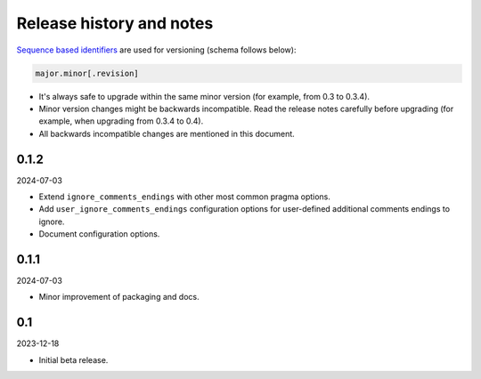 Release history and notes
=========================

`Sequence based identifiers
<http://en.wikipedia.org/wiki/Software_versioning#Sequence-based_identifiers>`_
are used for versioning (schema follows below):

.. code-block:: text

    major.minor[.revision]

- It's always safe to upgrade within the same minor version (for example, from
  0.3 to 0.3.4).
- Minor version changes might be backwards incompatible. Read the
  release notes carefully before upgrading (for example, when upgrading from
  0.3.4 to 0.4).
- All backwards incompatible changes are mentioned in this document.

0.1.2
-----
2024-07-03

- Extend ``ignore_comments_endings`` with other most common pragma options.
- Add ``user_ignore_comments_endings`` configuration options for user-defined
  additional comments endings to ignore.
- Document configuration options.

0.1.1
-----
2024-07-03

- Minor improvement of packaging and docs.

0.1
---
2023-12-18

- Initial beta release.
